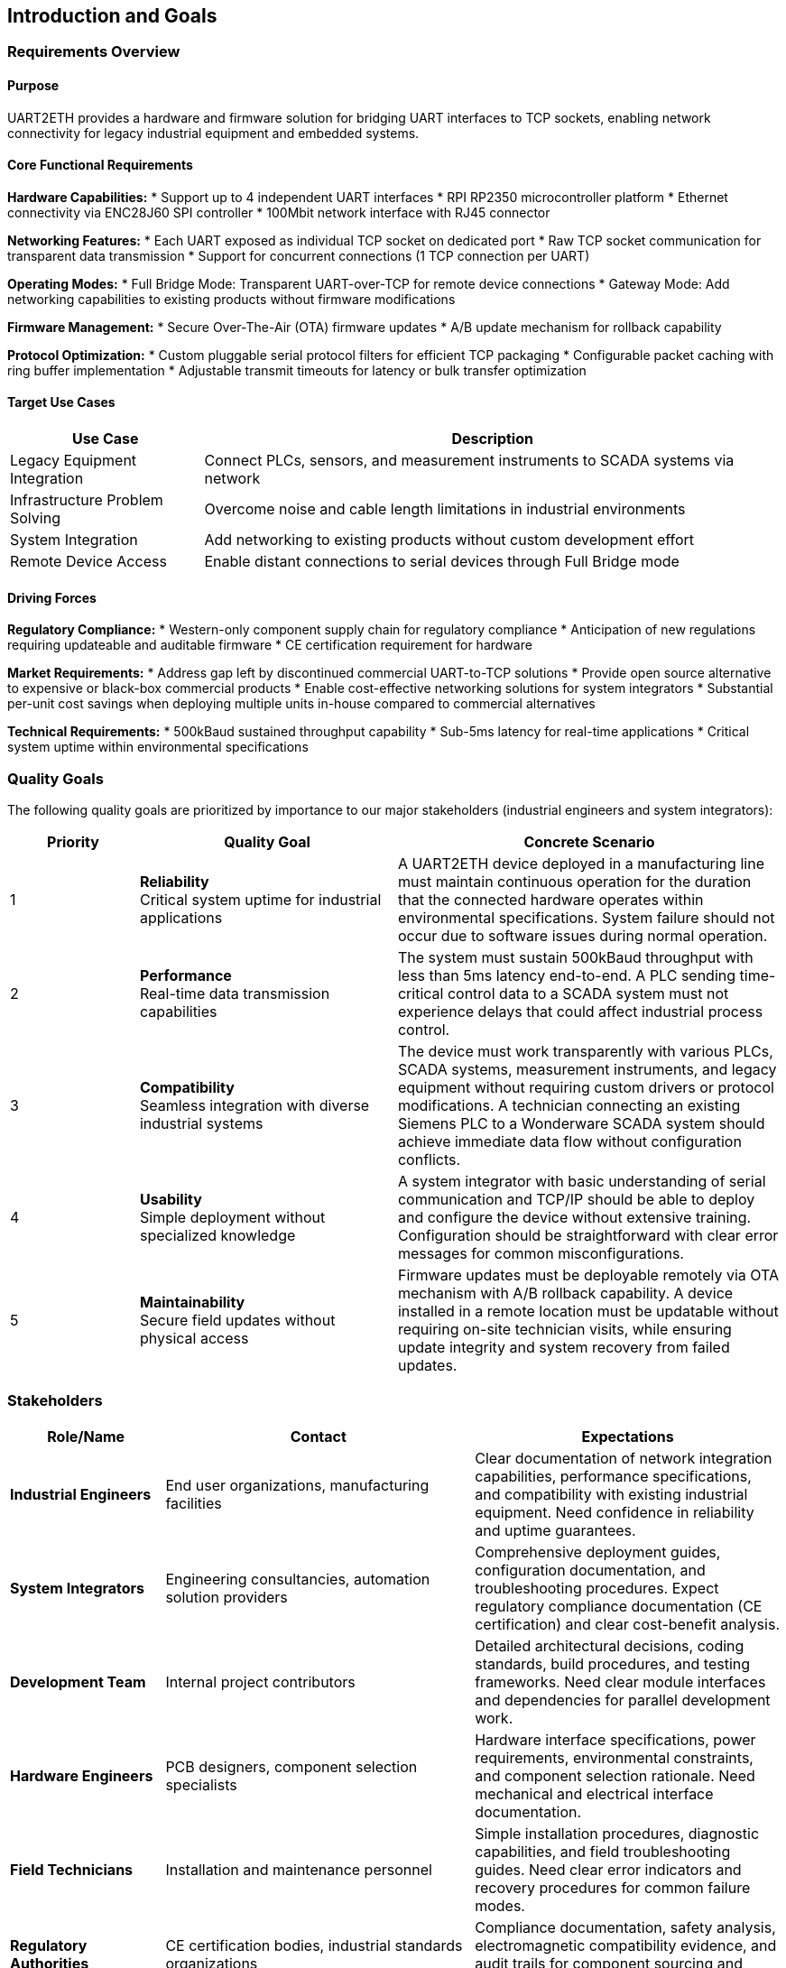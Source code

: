 ifndef::imagesdir[:imagesdir: ../images]

[[section-introduction-and-goals]]
== Introduction and Goals

ifdef::arc42help[]
[role="arc42help"]
****
Describes the relevant requirements and the driving forces that software architects and development team must consider. 
These include

* underlying business goals, 
* essential features, 
* essential functional requirements, 
* quality goals for the architecture and
* relevant stakeholders and their expectations
****
endif::arc42help[]

=== Requirements Overview

==== Purpose
UART2ETH provides a hardware and firmware solution for bridging UART interfaces to TCP sockets, enabling network connectivity for legacy industrial equipment and embedded systems.

==== Core Functional Requirements

*Hardware Capabilities:*
* Support up to 4 independent UART interfaces
* RPI RP2350 microcontroller platform
* Ethernet connectivity via ENC28J60 SPI controller
* 100Mbit network interface with RJ45 connector

*Networking Features:*
* Each UART exposed as individual TCP socket on dedicated port
* Raw TCP socket communication for transparent data transmission
* Support for concurrent connections (1 TCP connection per UART)

*Operating Modes:*
* Full Bridge Mode: Transparent UART-over-TCP for remote device connections
* Gateway Mode: Add networking capabilities to existing products without firmware modifications

*Firmware Management:*
* Secure Over-The-Air (OTA) firmware updates
* A/B update mechanism for rollback capability

*Protocol Optimization:*
* Custom pluggable serial protocol filters for efficient TCP packaging
* Configurable packet caching with ring buffer implementation
* Adjustable transmit timeouts for latency or bulk transfer optimization

==== Target Use Cases

[options="header",cols="1,3"]
|===
|Use Case|Description
|Legacy Equipment Integration|Connect PLCs, sensors, and measurement instruments to SCADA systems via network
|Infrastructure Problem Solving|Overcome noise and cable length limitations in industrial environments  
|System Integration|Add networking to existing products without custom development effort
|Remote Device Access|Enable distant connections to serial devices through Full Bridge mode
|===

==== Driving Forces

*Regulatory Compliance:*
* Western-only component supply chain for regulatory compliance
* Anticipation of new regulations requiring updateable and auditable firmware
* CE certification requirement for hardware

*Market Requirements:*
* Address gap left by discontinued commercial UART-to-TCP solutions
* Provide open source alternative to expensive or black-box commercial products
* Enable cost-effective networking solutions for system integrators
* Substantial per-unit cost savings when deploying multiple units in-house compared to commercial alternatives

*Technical Requirements:*
* 500kBaud sustained throughput capability
* Sub-5ms latency for real-time applications
* Critical system uptime within environmental specifications

=== Quality Goals

The following quality goals are prioritized by importance to our major stakeholders (industrial engineers and system integrators):

[options="header",cols="1,2,3"]
|===
|Priority|Quality Goal|Concrete Scenario
|1|*Reliability* +
Critical system uptime for industrial applications
|A UART2ETH device deployed in a manufacturing line must maintain continuous operation for the duration that the connected hardware operates within environmental specifications. System failure should not occur due to software issues during normal operation.

|2|*Performance* +
Real-time data transmission capabilities  
|The system must sustain 500kBaud throughput with less than 5ms latency end-to-end. A PLC sending time-critical control data to a SCADA system must not experience delays that could affect industrial process control.

|3|*Compatibility* +
Seamless integration with diverse industrial systems
|The device must work transparently with various PLCs, SCADA systems, measurement instruments, and legacy equipment without requiring custom drivers or protocol modifications. A technician connecting an existing Siemens PLC to a Wonderware SCADA system should achieve immediate data flow without configuration conflicts.

|4|*Usability* +
Simple deployment without specialized knowledge
|A system integrator with basic understanding of serial communication and TCP/IP should be able to deploy and configure the device without extensive training. Configuration should be straightforward with clear error messages for common misconfigurations.

|5|*Maintainability* +
Secure field updates without physical access
|Firmware updates must be deployable remotely via OTA mechanism with A/B rollback capability. A device installed in a remote location must be updatable without requiring on-site technician visits, while ensuring update integrity and system recovery from failed updates.
|===

=== Stakeholders

[options="header",cols="1,2,2"]
|===
|Role/Name|Contact|Expectations

|*Industrial Engineers*
|End user organizations, manufacturing facilities
|Clear documentation of network integration capabilities, performance specifications, and compatibility with existing industrial equipment. Need confidence in reliability and uptime guarantees.

|*System Integrators* 
|Engineering consultancies, automation solution providers
|Comprehensive deployment guides, configuration documentation, and troubleshooting procedures. Expect regulatory compliance documentation (CE certification) and clear cost-benefit analysis.

|*Development Team*
|Internal project contributors
|Detailed architectural decisions, coding standards, build procedures, and testing frameworks. Need clear module interfaces and dependencies for parallel development work.

|*Hardware Engineers*
|PCB designers, component selection specialists  
|Hardware interface specifications, power requirements, environmental constraints, and component selection rationale. Need mechanical and electrical interface documentation.

|*Field Technicians*
|Installation and maintenance personnel
|Simple installation procedures, diagnostic capabilities, and field troubleshooting guides. Need clear error indicators and recovery procedures for common failure modes.

|*Regulatory Authorities*
|CE certification bodies, industrial standards organizations
|Compliance documentation, safety analysis, electromagnetic compatibility evidence, and audit trails for component sourcing and manufacturing processes.

|*Open Source Community*
|Contributors, adopters, derivative projects
|Clear licensing terms (GPL), contribution guidelines, architectural documentation enabling modifications and extensions. Expect maintainable and well-documented code structure.
|===
